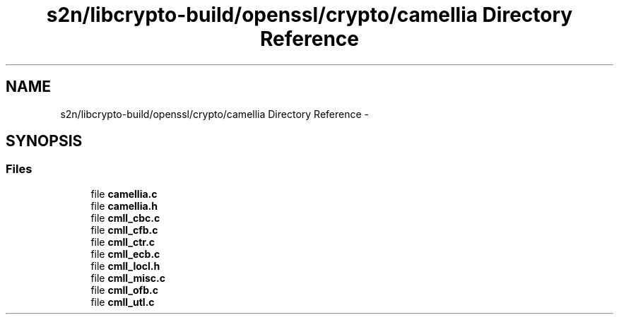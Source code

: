 .TH "s2n/libcrypto-build/openssl/crypto/camellia Directory Reference" 3 "Thu Jun 30 2016" "s2n-openssl-doxygen" \" -*- nroff -*-
.ad l
.nh
.SH NAME
s2n/libcrypto-build/openssl/crypto/camellia Directory Reference \- 
.SH SYNOPSIS
.br
.PP
.SS "Files"

.in +1c
.ti -1c
.RI "file \fBcamellia\&.c\fP"
.br
.ti -1c
.RI "file \fBcamellia\&.h\fP"
.br
.ti -1c
.RI "file \fBcmll_cbc\&.c\fP"
.br
.ti -1c
.RI "file \fBcmll_cfb\&.c\fP"
.br
.ti -1c
.RI "file \fBcmll_ctr\&.c\fP"
.br
.ti -1c
.RI "file \fBcmll_ecb\&.c\fP"
.br
.ti -1c
.RI "file \fBcmll_locl\&.h\fP"
.br
.ti -1c
.RI "file \fBcmll_misc\&.c\fP"
.br
.ti -1c
.RI "file \fBcmll_ofb\&.c\fP"
.br
.ti -1c
.RI "file \fBcmll_utl\&.c\fP"
.br
.in -1c
